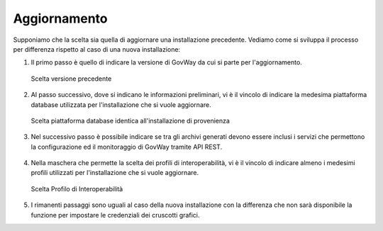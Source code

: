 .. _inst_installer_update:

Aggiornamento
-------------

Supponiamo che la scelta sia quella di aggiornare una installazione
precedente. Vediamo come si sviluppa il processo per differenza rispetto
al caso di una nuova installazione:

#. Il primo passo è quello di indicare la versione di GovWay da cui si
   parte per l'aggiornamento.
   
   .. figure:: ../_figure_installazione/installer-update-1.png
    :scale: 100%
    :align: center

    Scelta versione precedente

#. Al passo successivo, dove si indicano le informazioni preliminari, vi
   è il vincolo di indicare la medesima piattaforma database utilizzata
   per l'installazione che si vuole aggiornare.

   .. figure:: ../_figure_installazione/installer-update-2.png
    :scale: 100%
    :align: center

    Scelta piattaforma database identica all'installazione di provenienza

#. Nel successivo passo è possibile indicare se tra gli archivi generati 
   devono essere inclusi i servizi che permettono la configurazione ed il monitoraggio
   di GovWay tramite API REST.

   .. _apiREST_fig:
   
   .. figure:: ../_figure_installazione/installer-scr3b.jpg
    :scale: 100%
    :align: center

#. Nella maschera che permette la scelta dei profili di interoperabilità,
   vi è il vincolo di indicare almeno i medesimi profili utilizzati per l'installazione che si vuole aggiornare.

   .. figure:: ../_figure_installazione/installer-update-3.png
    :scale: 100%
    :align: center

    Scelta Profilo di Interoperabilità

#. I rimanenti passaggi sono uguali al caso della nuova installazione
   con la differenza che non sarà disponibile la funzione per impostare
   le credenziali dei cruscotti grafici.

